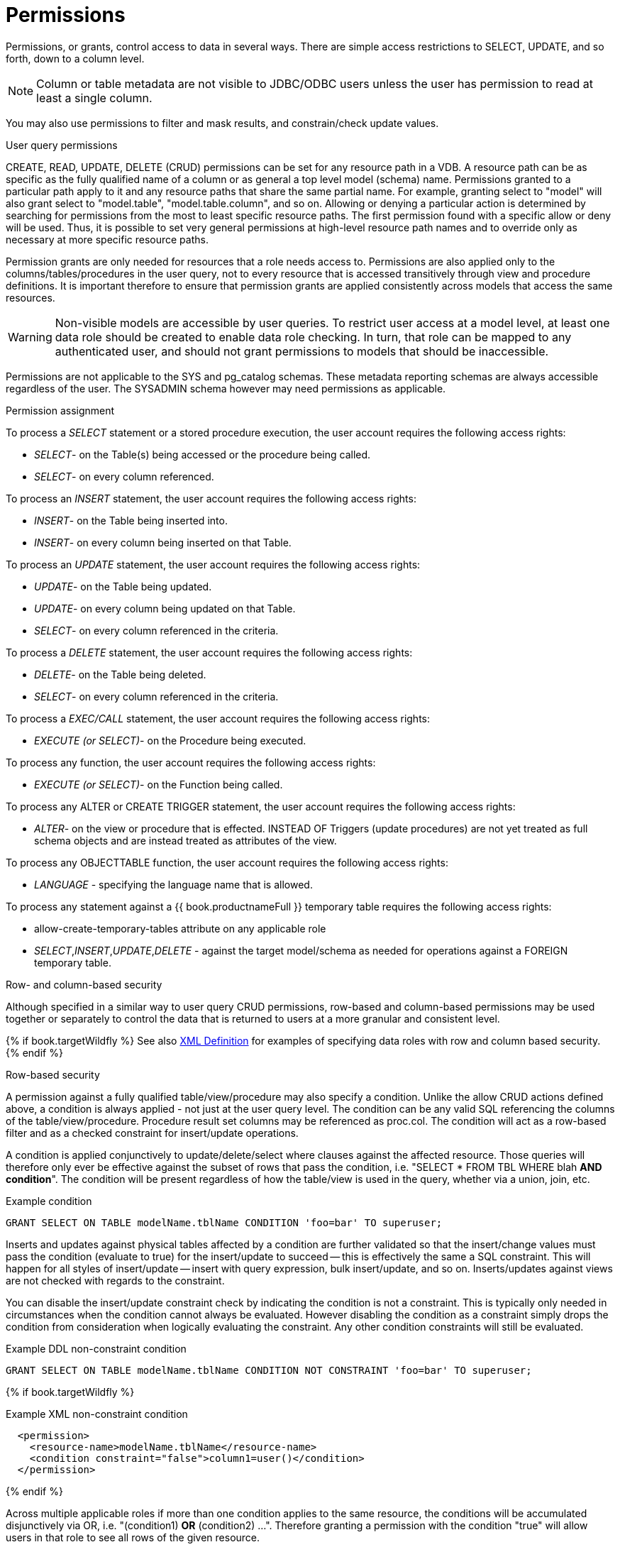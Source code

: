 // Module included in the following assemblies:
// as_data-roles.adoc
[id="permissions"]
= Permissions
:toc: manual
:toc-placement: preamble

Permissions, or grants, control access to data in several ways. 
There are simple access restrictions to SELECT, UPDATE, and so forth, down to a column level.

NOTE: Column or table metadata are not visible to JDBC/ODBC users unless the user has permission to read at least a single column.

You may also use permissions to filter and mask results, and constrain/check update values.

.User query permissions

CREATE, READ, UPDATE, DELETE (CRUD) permissions can be set for any resource path in a VDB. 
A resource path can be as specific as the fully qualified name of a column or as general a top level model (schema) name. 
Permissions granted to a particular path apply to it and any resource paths that share the same partial name. 
For example, granting select to "model" will also grant select to "model.table", "model.table.column", and so on. 
Allowing or denying a particular action is determined by searching for permissions from the most to least specific resource paths. 
The first permission found with a specific allow or deny will be used. 
Thus, it is possible to set very general permissions at high-level resource path names and to override only as necessary at more specific resource paths.

Permission grants are only needed for resources that a role needs access to. 
Permissions are also applied only to the columns/tables/procedures in the user query, 
not to every resource that is accessed transitively through view and procedure definitions. 
It is important therefore to ensure that permission grants are applied consistently across models that access the same resources.

WARNING: Non-visible models are accessible by user queries. 
To restrict user access at a model level, at least one data role should be created to enable data role checking. 
In turn, that role can be mapped to any authenticated user, and should not grant permissions to models that should be inaccessible.

Permissions are not applicable to the SYS and pg_catalog schemas. 
These metadata reporting schemas are always accessible regardless of the user. 
The SYSADMIN schema however may need permissions as applicable.

.Permission assignment
To process a _SELECT_ statement or a stored procedure execution, the user account requires the following access rights:

* _SELECT_- on the Table(s) being accessed or the procedure being called.
* _SELECT_- on every column referenced.

To process an _INSERT_ statement, the user account requires the following access rights:

* _INSERT_- on the Table being inserted into.
* _INSERT_- on every column being inserted on that Table.

To process an _UPDATE_ statement, the user account requires the following access rights:

* _UPDATE_- on the Table being updated.
* _UPDATE_- on every column being updated on that Table.
* _SELECT_- on every column referenced in the criteria.

To process a _DELETE_ statement, the user account requires the following access rights:

* _DELETE_- on the Table being deleted.
* _SELECT_- on every column referenced in the criteria.

To process a _EXEC/CALL_ statement, the user account requires the following access rights:

* _EXECUTE (or SELECT)_- on the Procedure being executed.

To process any function, the user account requires the following access rights:

* _EXECUTE (or SELECT)_- on the Function being called.

To process any ALTER or CREATE TRIGGER statement, the user account requires the following access rights:

* _ALTER_- on the view or procedure that is effected. INSTEAD OF Triggers (update procedures) are not yet treated as full schema objects and are instead treated as attributes of the view.

To process any OBJECTTABLE function, the user account requires the following access rights:

* _LANGUAGE_ - specifying the language name that is allowed.

To process any statement against a {{ book.productnameFull }} temporary table requires the following access rights:

* allow-create-temporary-tables attribute on any applicable role

* _SELECT_,_INSERT_,_UPDATE_,_DELETE_ - against the target model/schema as needed for operations against a FOREIGN temporary table.

.Row- and column-based security

Although specified in a similar way to user query CRUD permissions, row-based and column-based permissions may be used together 
or separately to control the data that is returned to users at a more granular and consistent level. 

{% if book.targetWildfly %}
See also link:r_xml-definition[XML Definition] for examples of specifying data roles with row and column based security.
{% endif %}

.Row-based security

A permission against a fully qualified table/view/procedure may also specify a condition. Unlike the allow CRUD actions defined above, a condition is always applied - not just at the user query level. The condition can be any valid SQL referencing the columns of the table/view/procedure. Procedure result set columns may be referenced as proc.col. The condition will act as a row-based filter and as a checked constraint for insert/update operations.

A condition is applied conjunctively to update/delete/select where clauses against the affected resource. Those queries will therefore only ever be effective against the subset of rows that pass the condition, i.e. "SELECT * FROM TBL WHERE blah *AND condition*". The condition will be present regardless of how the table/view is used in the query, whether via a union, join, etc.

[source,sql]
.Example condition
----
GRANT SELECT ON TABLE modelName.tblName CONDITION 'foo=bar' TO superuser;
----

Inserts and updates against physical tables affected by a condition are further validated so that the insert/change values must 
pass the condition (evaluate to true) for the insert/update to succeed -- this is effectively the same a SQL constraint. 
This will happen for all styles of insert/update -- insert with query expression, bulk insert/update, and so on. Inserts/updates 
against views are not checked with regards to the constraint. 

You can disable the insert/update constraint check by indicating the condition is not a constraint. This is typically only needed in circumstances when the condition cannot always be evaluated. However disabling the condition as a constraint simply drops the condition from consideration when logically evaluating the constraint. Any other condition constraints will still be evaluated.

[source,sql]
.Example DDL non-constraint condition
----
GRANT SELECT ON TABLE modelName.tblName CONDITION NOT CONSTRAINT 'foo=bar' TO superuser;
----

{% if book.targetWildfly %}
[source,xml]
.Example XML non-constraint condition
----
  <permission>
    <resource-name>modelName.tblName</resource-name>
    <condition constraint="false">column1=user()</condition>
  </permission>
----
{% endif %}

Across multiple applicable roles if more than one condition applies to the same resource, the conditions will be accumulated disjunctively via OR, i.e. "(condition1) *OR* (condition2) …". Therefore granting a permission with the condition "true" will allow users in that role to see all rows of the given resource.

.Considerations when using conditions

Be aware that non-pushdown conditions may adversely impact performance. 
Avoid using multiple conditions against the same resource as any non-pushdown condition will cause the entire OR statement to not be pushed down. 
If you need to insert permission conditions, be careful when adding an inline view, because adding them can cause performance problems if they are not compatible with your sources.

Pushdown of multi-row insert/update operations will be inhibited since the condition must be checked for each row.

You can manage permission conditions on a per-role basis, but another approach is to add condition permissions to any authenticated role. 
By adding permissions in this way, the conditions are generalized for anyone using the `hasRole`, `user`, and other security functions. 
The advantage of this latter approach is that it provides you with a static row-based policy. 
As a result, your entire range of query plans can be shared among your users.

How you handle null values is up to you. You can implement ISNULL checks to ensure that null values are allowed when a column is _nullable_.

.Limitations when using conditions

* Conditions on source tables that act as check constraints must currently not contain correlated subqueries.
* Conditions may not contain aggregate or windowed functions.
* Tables and procedures referenced via subqueries will still have row-based filters and column masking applied to them.

NOTE: Row-based filter conditions are enforced even for materialized view loads.

You should ensure that tables consumed to produce materialized views do not have row-based filter conditions on them 
that could affect the materialized view results.

.Column masking

A permission against a fully qualified table/view/procedure column can also specify a mask and optionally a condition. 
When the query is submitted, the roles are consulted, and the relevant mask/condition information are combined to form a 
searched case expression to mask the values that would have been returned by the access. 
Unlike the CRUD allow actions defined above, the resulting masking effect is always applied -- not just at the user query level. 
The condition and expression can be any valid SQL referencing the columns of the table/view/procedure. 
Procedure result set columns may be referenced as `proc.col`.

.Application of column masks

Column masking is applied only against SELECTs. 
Column masking is applied logically after the affect of row-based security. 
However, because both views and source tables canb have row- and column-based security, 
the actual view-level masking can take place on top of source level masking. 
If the condition is specified along with the mask, then the effective mask expression affects only a subset of the rows: 
"CASE WHEN condition THEN mask ELSE column". 
Otherwise the condition is assumed to be TRUE, meaning that the mask applies to all rows.

If multiple roles specify a mask against a column, the mask order argument will determine their precedence from highest to lowest 
as part of a larger searched case expression. 
For example, a mask with the default order of 0 and a mask with an order of 1 would be combined as 
"CASE WHEN condition1 THEN mask1 WHEN condition0 THEN mask0 ELSE column".

.Column masking considerations 

Non-pushdown masking conditions/expressions can adversely impact performance, because their evaluation might inhibit pushdown 
of query constructs on top of the affected resource. 
In some circumstances the insertion of masking may require that the plan be altered with the addition of an inline view, 
which can result in poor performance if your sources are not compatible with the use of inline views.

In addition to managing masking on a per-role basis with the use of the order value, 
another approach is to specify masking in a single any authenticated role such that the conditions/expressions are generalized for all users/roles 
using the `hasRole`, `user`, and other such security functions. 
The advantage of the latter approach is that there is effectively a static masking policy in effect, 
such that all query plans can still be shared between users.

.Column masking limitations

* If two masks have the same order value, it is not well defined what order they are applied in.
* Masks or their conditions cannot contain aggregate or windowed functions.
* Tables and procedures referenced via subqueries will still have row-based filters and column masking applied to them.

NOTE: Masking is enforced even for materialized view loads.

You should ensure that tables consumed to produce materialized views do not have masking on them that could affect the materialized view results.
